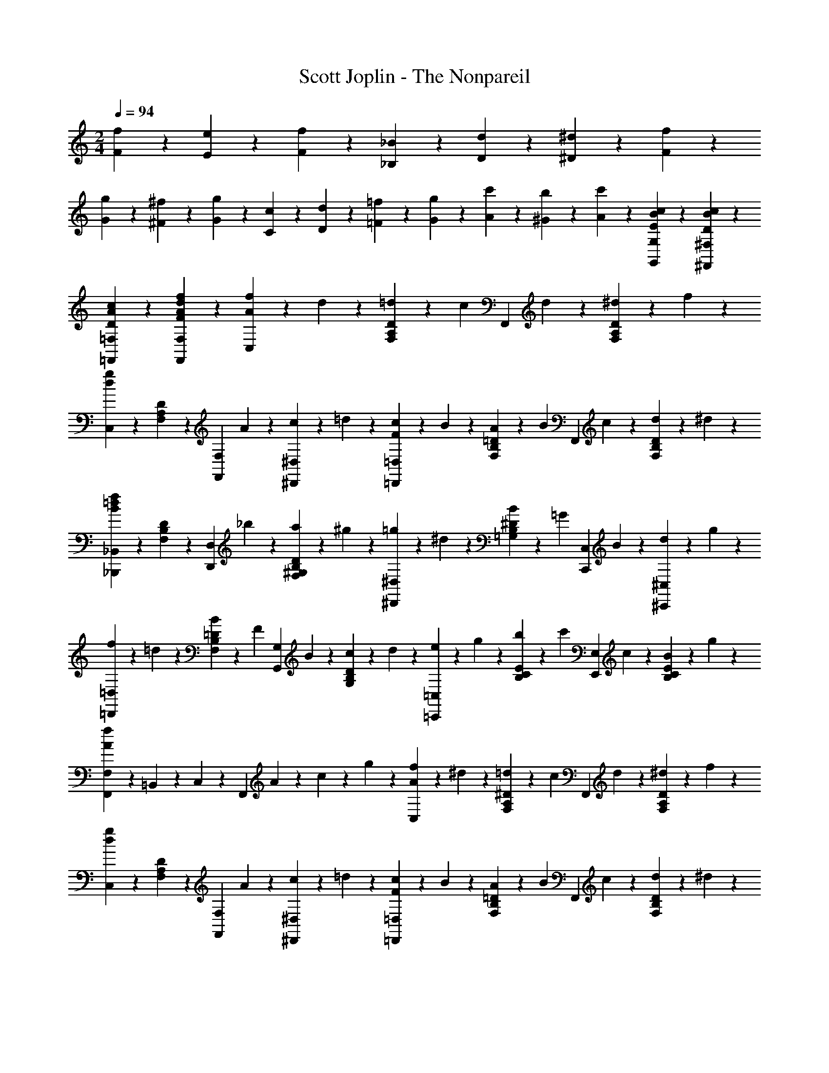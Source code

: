 X: 1
T: Scott Joplin - The Nonpareil
Z: ABC Generated by Starbound Composer
L: 1/4
M: 2/4
Q: 1/4=94
K: C
[F/6f/6] z/12 [E/6e/6] z/12 [F/6f/6] z/12 [_B,/3_B/3] z/6 [D/6d/6] z/12 [^D/6^d/6] z/12 [F/6f/6] z/12 
[G/6g/6] z/12 [^F/6^f/6] z/12 [G/6g/6] z/12 [C/3c/3] z/6 [D/6d/6] z/12 [=F/6=f/6] z/12 [G/6g/6] z/12 [A/6c'/6] z/12 [^G/6b/6] z/12 [A/3c'/3] z/6 [E/3B/3c/3G,,/3G,/3] z/6 [c/3B/3D/3^F,,/3^F,/3] z/6 
[c2/3A2/3D2/3=F,,2/3=F,2/3] z/3 [F2/3f2/3d2/3A2/3F,,2/3F,2/3] z/3 [f/6C,/3A4/3] z/12 d/6 z/12 [=d/6D/3A,/3F,/3] z/12 [z/4c/3] [z/4F,,/3] d/6 z/12 [^d/6D/3A,/3F,/3] z/12 f/6 z/12 
[C,/3g7/6d7/6] z/6 [D/3A,/3F,/3] z/6 [z/4F,,/3F,/3] A/12 z/6 [c/6^D,/3^D,,/3] z/12 =d/6 z/12 [c/6=D,,/3=D,/3F4/3] z/12 B/6 z/12 [A/6=D/3B,/3F,/3] z/12 [z/4B/3] [z/4F,,/3] c/6 z/12 [d/6D/3B,/3F,/3] z/12 ^d/6 z/12 
[_B,,,/3_B,,/3=d7/6f7/6B4/3] z/6 [D/3B,/3F,/3] z/6 [z/4D,,/3D,/3] _b/6 z/12 [a/6D/3F,/3^G,/3B,/3] z/12 ^g/6 z/12 [=g/6^D,,2/3^D,2/3] z/12 ^d/6 z/12 [B/6=G,^DB,] z/12 [z/4=G/3] [z/4C,,/3C,/3] B/6 z/12 [d/6^C,/3^C,,/3] z/12 g/6 z/12 
[f/6=D,,/3=D,/3] z/12 =d/6 z/12 [B/6=D/3B,/3F,/3] z/12 [z/4F/3] [z/4G,,/3G,/3] B/6 z/12 [c/6D/3B,/3G,/3] z/12 d/6 z/12 [e/6=C,,/3=C,/3] z/12 g/6 z/12 [b/6E/3C/3B,/3] z/12 [z/4c'/3] [z/4E,,/3E,/3] c/6 z/12 [B/6E/3B,/3C/3] z/12 g/6 z/12 
[F,,/3F,/3A7/6f7/6] z/96 =B,,/12 z7/96 C,/3 z/6 [z/4F,,/3] A/6 z/12 c/6 z/12 g/6 z/12 [f/6C,/3A4/3] z/12 ^d/6 z/12 [=d/6^D/3A,/3F,/3] z/12 [z/4c/3] [z/4F,,/3] d/6 z/12 [^d/6D/3A,/3F,/3] z/12 f/6 z/12 
[C,/3g7/6d7/6] z/6 [D/3A,/3F,/3] z/6 [z/4F,,/3F,/3] A/12 z/6 [c/6^D,/3^D,,/3] z/12 =d/6 z/12 [c/6=D,,/3=D,/3F4/3] z/12 B/6 z/12 [A/6=D/3B,/3F,/3] z/12 [z/4B/3] [z/4F,,/3] c/6 z/12 [d/6D/3B,/3F,/3] z/12 ^d/6 z/12 
[B,,,/3_B,,/3=d7/6f7/6B4/3] z/6 [D/3B,/3F,/3] z/6 [z/4D,,/3D,/3] d/6 z/12 [F/6D/3F,/3^G,/3B,/3] z/12 c/6 z/12 [B/6^D,,/3^D,/3] z/12 G/6 z/12 [A/6^D/3B,/3=G,/3] z/12 [z/4B/3] [z/4E,,/3E,/3] [z/4G/3] [z/4^C/3B,/3G,/3] A/6 z/12 
[B/6F,,/3F,/3] z/12 G/6 z/12 [A/6=D/3B,/3F,/3] z/12 [z/4B/3] [z/4^F,,/3^F,/3] b/6 z/12 [^f/6C/3B,/3F,/3] z/12 ^c/6 z/12 [d/6=F,,/3=F,/3] z/12 F/6 z/12 [G/6D/3B,/3F,/3] z/12 [z/4E/2B/2] [G,,/3G,/3] z/6 [^D/3A/3=c/3F,/3F,,/3] z/6 
[B,,/3B,/3=D7/6B7/6] z/6 F,/3 z/6 [z/4B,,/3] F/6 z/12 B/6 z/12 d/6 z/12 [=f/6C,/3A4/3] z/12 ^d/6 z/12 [=d/6^D/3A,/3F,/3] z/12 [z/4c/3] [z/4F,,/3] d/6 z/12 [^d/6D/3A,/3F,/3] z/12 f/6 z/12 
[C,/3g7/6d7/6] z/6 [D/3A,/3F,/3] z/6 [z/4F,,/3F,/3] A/12 z/6 [c/6D,/3D,,/3] z/12 =d/6 z/12 [c/6=D,,/3=D,/3F4/3] z/12 B/6 z/12 [A/6=D/3B,/3F,/3] z/12 [z/4B/3] [z/4F,,/3] c/6 z/12 [d/6D/3B,/3F,/3] z/12 ^d/6 z/12 
[B,,,/3B,,/3=d7/6f7/6B4/3] z/6 [D/3B,/3F,/3] z/6 [z/4D,,/3D,/3] b/6 z/12 [a/6D/3F,/3^G,/3B,/3] z/12 ^g/6 z/12 [=g/6^D,,2/3^D,2/3] z/12 ^d/6 z/12 [B/6=G,^DB,] z/12 [z/4G/3] [z/4C,,/3C,/3] B/6 z/12 [d/6^C,/3^C,,/3] z/12 g/6 z/12 
[f/6=D,,/3=D,/3] z/12 =d/6 z/12 [B/6=D/3B,/3F,/3] z/12 [z/4F/3] [z/4G,,/3G,/3] B/6 z/12 [c/6D/3B,/3G,/3] z/12 d/6 z/12 [e/6=C,,/3=C,/3] z/12 g/6 z/12 [b/6E/3=C/3B,/3] z/12 [z/4c'/3] [z/4E,,/3E,/3] c/6 z/12 [B/6E/3B,/3C/3] z/12 g/6 z/12 
[F,,/3F,/3A7/6f7/6] z/96 =B,,/12 z7/96 C,/3 z/6 [z/4F,,/3] A/6 z/12 c/6 z/12 g/6 z/12 [f/6C,/3A4/3] z/12 ^d/6 z/12 [=d/6^D/3A,/3F,/3] z/12 [z/4c/3] [z/4F,,/3] d/6 z/12 [^d/6D/3A,/3F,/3] z/12 f/6 z/12 
[C,/3g7/6d7/6] z/6 [D/3A,/3F,/3] z/6 [z/4F,,/3F,/3] A/12 z/6 [c/6^D,/3^D,,/3] z/12 =d/6 z/12 [c/6=D,,/3=D,/3F4/3] z/12 B/6 z/12 [A/6=D/3B,/3F,/3] z/12 [z/4B/3] [z/4F,,/3] c/6 z/12 [d/6D/3B,/3F,/3] z/12 ^d/6 z/12 
[B,,,/3_B,,/3=d7/6f7/6B4/3] z/6 [D/3B,/3F,/3] z/6 [z/4D,,/3D,/3] d/6 z/12 [F/6D/3F,/3^G,/3B,/3] z/12 c/6 z/12 [B/6^D,,/3^D,/3] z/12 G/6 z/12 [A/6^D/3B,/3=G,/3] z/12 [z/4B/3] [z/4E,,/3E,/3] [z/4G/3] [z/4^C/3B,/3G,/3] A/6 z/12 
[B/6F,,/3F,/3] z/12 G/6 z/12 [A/6=D/3B,/3F,/3] z/12 [z/4B/3] [z/4^F,,/3^F,/3] b/6 z/12 [^f/6C/3B,/3F,/3] z/12 ^c/6 z/12 [d/6=F,,/3=F,/3] z/12 F/6 z/12 [G/6D/3B,/3F,/3] z/12 [z/4E/2B/2] [G,,/3G,/3] z/6 [^D/3A/3=c/3F,/3F,,/3] z/6 
[B,,/3B,/3=D7/6B7/6] z/6 F,/3 z/6 [z/4B,,/3] B/6 z/12 d/6 z/12 =f/6 z/12 [D,/6G2/3g2/3^d2/3B2/3] z/12 B,,/6 z/12 C,/6 z/12 =D,/6 z/12 [^D,/6^D2/3d2/3B2/3G2/3] z/12 F,/6 z/12 G,/6 z/12 A,/6 z/12 
[B,/6=D=dBF] z/12 A,/6 z/12 B,/6 z/12 =C/6 z/12 B,/6 z/12 F,/6 z/12 [=D,/6f/3F/3B/3d/3] z/12 B,,/6 z/12 [c'/3^d/3c/3F,,/3] z/6 [=d/6=B/6=b/6^D/3A,/3F,/3] z/12 [z/4c/3^d/3c'/3] [z/4A,,/3] [A/6d/6a/6] z/12 [F/3d/3f/3D/3A,/3F,/3] z/6 
[d'/3f/3=d/3B,,/3] z/6 [^c'/6e/6^c/6=D/3B,/3F,/3] z/12 [z/4d/3f/3d'/3] [z/4D,/3] [_B/6d/6_b/6] z/12 [F/3f/3d/3B/3D/3B,/3F,/3] z/6 [^D,/6G2/3g2/3^d2/3B2/3] z/12 B,,/6 z/12 C,/6 z/12 =D,/6 z/12 [^D,/6^D2/3d2/3B2/3G2/3] z/12 F,/6 z/12 G,/6 z/12 A,/6 z/12 
[B,/6=D2/3=d2/3B2/3F2/3] z/12 A,/6 z/12 B,/6 z/12 A,/6 z/12 [G,/6D2/3d2/3B2/3G2/3] z/12 ^F,/6 z/12 G,/6 z/12 =D,/6 z/12 [^f/6^F/6A,/3] z/12 =c/6 z/12 [d/6D/3C/3] z/12 [z/4F/3f/3] [z/4D,/3] [c/6d/6] z/12 [F/3f/3D/3C/3] z/6 
[G,/6G2/3g2/3d2/3B2/3] z/12 B,/6 z/12 A,/6 z/12 G,/6 z/12 [d/6=f/6^g/6=F,/3] z/12 B/12 z/6 [d/6B/3^G/3B,,/3] z/12 f/6 z/12 [^D,/6=G2/3=g2/3^d2/3B2/3] z/12 B,,/6 z/12 C,/6 z/12 =D,/6 z/12 [^D,/6^D2/3d2/3B2/3G2/3] z/12 F,/6 z/12 G,/6 z/12 A,/6 z/12 
[B,/6=D=dB=F] z/12 A,/6 z/12 B,/6 z/12 C/6 z/12 B,/6 z/12 F,/6 z/12 [=D,/6f/3F/3B/3d/3] z/12 B,,/6 z/12 [=c'/3^d/3c/3F,,/3] z/6 [=d/6=B/6=b/6^D/3A,/3F,/3] z/12 [z/4c/3^d/3c'/3] [z/4A,,/3] [A/6d/6a/6] z/12 [F/3d/3f/3D/3A,/3F,/3] z/6 
[d'/3f/3=d/3B,,/3] z/6 [^c'/6e/6^c/6=D/3B,/3F,/3] z/12 [z/4d/3f/3d'/3] [z/4B,,/3B,/3] [d'/6f/6d/6] z/12 [f'/3_b/3f/3^G,/3^G,,/3] z/6 [f'/6f/6=G,,/3=G,/3b4/3] z/12 [^d/6^d'/6] z/12 [=d/6=d'/6^D/3B,/3G,/3] z/12 [z/4^d'/3^d/3] [z/4^F,,/3^F,/3] [f'/6f/6] z/12 [d/3d'/3D/3B,/3F,/3] z/6 
[d'/6d/6=F,,/3=F,/3b4/3] z/12 [=d/6=d'/6] z/12 [c'/6c/6=D/3B,/3F,/3] z/12 [z/4d'/3d/3] [z/4=D,,/3D,/3] [^d/6^d'/6] z/12 [=d/3=d'/3D/3B,/3F,/3] z/6 [d'/6f/6d/6F,,/3] z/12 [=c/6^d/6=c'/6] z/12 [=b/6=d/6B/6^D/3A,/3F,/3] z/12 [z/4c'/3^d/3c/3] [z/4F,,/3] [d/6^d'/6] z/12 [f'/3f/3D/3A,/3F,/3] z/6 
[B,/3B,,/3_b7/6=d7/6_B7/6] z/6 F,/3 z/6 [z/4D,/3] B/6 z/12 [d/6B,,/3] z/12 f/6 z/12 [^D,/6G2/3g2/3^d2/3B2/3] z/12 B,,/6 z/12 C,/6 z/12 =D,/6 z/12 [^D,/6D2/3d2/3B2/3G2/3] z/12 F,/6 z/12 G,/6 z/12 A,/6 z/12 
[B,/6=D=dBF] z/12 A,/6 z/12 B,/6 z/12 C/6 z/12 B,/6 z/12 F,/6 z/12 [=D,/6f/3F/3B/3d/3] z/12 B,,/6 z/12 [c'/3^d/3c/3F,,/3] z/6 [=d/6=B/6=b/6^D/3A,/3F,/3] z/12 [z/4c/3^d/3c'/3] [z/4A,,/3] [A/6d/6a/6] z/12 [F/3d/3f/3D/3A,/3F,/3] z/6 
[=d'/3f/3=d/3B,,/3] z/6 [^c'/6e/6^c/6=D/3B,/3F,/3] z/12 [z/4d/3f/3d'/3] [z/4D,/3] [_B/6d/6_b/6] z/12 [F/3f/3d/3B/3D/3B,/3F,/3] z/6 [^D,/6G2/3g2/3^d2/3B2/3] z/12 B,,/6 z/12 C,/6 z/12 =D,/6 z/12 [^D,/6^D2/3d2/3B2/3G2/3] z/12 F,/6 z/12 G,/6 z/12 A,/6 z/12 
[B,/6=D2/3=d2/3B2/3F2/3] z/12 A,/6 z/12 B,/6 z/12 A,/6 z/12 [G,/6D2/3d2/3B2/3G2/3] z/12 ^F,/6 z/12 G,/6 z/12 =D,/6 z/12 [^f/6^F/6A,/3] z/12 =c/6 z/12 [d/6D/3C/3] z/12 [z/4F/3f/3] [z/4D,/3] [c/6d/6] z/12 [F/3f/3D/3C/3] z/6 
[G,/6G2/3g2/3d2/3B2/3] z/12 B,/6 z/12 A,/6 z/12 G,/6 z/12 [d/6=f/6^g/6=F,/3] z/12 B/12 z/6 [d/6B/3^G/3B,,/3] z/12 f/6 z/12 [^D,/6=G2/3=g2/3^d2/3B2/3] z/12 B,,/6 z/12 C,/6 z/12 =D,/6 z/12 [^D,/6^D2/3d2/3B2/3G2/3] z/12 F,/6 z/12 G,/6 z/12 A,/6 z/12 
[B,/6=D=dB=F] z/12 A,/6 z/12 B,/6 z/12 C/6 z/12 B,/6 z/12 F,/6 z/12 [=D,/6f/3F/3B/3d/3] z/12 B,,/6 z/12 [=c'/3^d/3c/3F,,/3] z/6 [=d/6=B/6=b/6^D/3A,/3F,/3] z/12 [z/4c/3^d/3c'/3] [z/4A,,/3] [A/6d/6a/6] z/12 [F/3d/3f/3D/3A,/3F,/3] z/6 
[d'/3f/3=d/3B,,/3] z/6 [^c'/6e/6^c/6=D/3B,/3F,/3] z/12 [z/4d/3f/3d'/3] [z/4B,,/3B,/3] [d'/6f/6d/6] z/12 [f'/3_b/3f/3^G,/3^G,,/3] z/6 [f'/6f/6=G,,/3=G,/3b4/3] z/12 [^d/6^d'/6] z/12 [=d/6=d'/6^D/3B,/3G,/3] z/12 [z/4^d'/3^d/3] [z/4^F,,/3^F,/3] [f'/6f/6] z/12 [d/3d'/3D/3B,/3F,/3] z/6 
[d'/6d/6=F,,/3=F,/3b4/3] z/12 [=d/6=d'/6] z/12 [c'/6c/6=D/3B,/3F,/3] z/12 [z/4d'/3d/3] [z/4D,,/3D,/3] [^d/6^d'/6] z/12 [=d/3=d'/3D/3B,/3F,/3] z/6 [d'/6f/6d/6F,,/3] z/12 [=c/6^d/6=c'/6] z/12 [=b/6=d/6B/6^D/3A,/3F,/3] z/12 [z/4c'/3^d/3c/3] [z/4F,,/3] [d/6^d'/6] z/12 [f'/3f/3D/3A,/3F,/3] z/6 
[B,/3B,,/3_b7/6=d7/6_B7/6] z/6 F,/3 z/6 B,,/3 z/6 [f/3F/3B/3d/3^G,/3^G,,/3] z/6 [=G,,/6=G,/6^d2/3D2/3G2/3B2/3] z/12 [F,/6F,,/6] z/12 [^D,,/6^D,/6] z/12 [=D,/6=D,,/6] z/12 [C,,/3C,/3G2/3g2/3d2/3c2/3] z/6 [B,,,/3B,,/3] z/6 
[g/6G/6^G,,,/3^G,,/3] z/12 [F/6f/6] z/12 [^g/6^G/6C/3^G,/3F,/3] z/12 [z/4c/3c'/3] [z/4G,,,/3G,,/3] [B/6b/6] z/12 [G/3g/3C/3G,/3F,/3] z/6 [=g/6=G/6B,,,/3B,,/3=d4/3] z/12 [F/6f/6] z/12 [^g/6^G/6=D/3G,/3F,/3] z/12 [z/4c/3c'/3] [z/4B,,,/3B,,/3] [B/6b/6] z/12 [G/3g/3D/3B,/3G,/3] z/6 
[=g/6^d/6=G/6^D,,/3^D,/3] z/12 [d/6g/6d'/6] z/12 [c/6g/6c'/6^D/3B,/3=G,/3] z/12 [z/4B/3b/3g/3d/3] [z/4B,,/3B,/3] [G/6g/6d/6B/6] z/12 [F/3f/3=d/3B/3G,,/3^G,/3] z/6 [=G,,/6=G,/6^d2/3D2/3G2/3B2/3] z/12 [F,,/6F,/6] z/12 [D,,/6D,/6] z/12 [=D,,/6=D,/6] z/12 [C,,/3C,/3g2/3G2/3c2/3d2/3] z/6 [D/3C/3G,/3] z/6 
[g/6G/6B/6=d/6D,,/3D,/3] z/12 [^d/6d'/6] z/12 [=d'/6=d/6=D/3B,/3G,/3] z/12 [z/4B/3b/3] [z/4D,,/3D,/3] [a/6A/6] z/12 [G/3g/3d/3B/3D/3B,/3G,/3] z/6 [^f/6^F/6c/6d/6D,,/3D,/3] z/12 [^d'/6^d/6] z/12 [=d/6=d'/6D/3C/3^F,/3] z/12 [z/4c'/3c/3] [z/4D,,/3D,/3] [b/6B/6] z/12 [a/3A/3c/3d/3D/3C/3F,/3] z/6 
[G,/3G,,/3GgdB] z/6 [D,/6D/6] z/12 [C/6C,/6] z/12 [B,,/3B,/3] z/6 [=F/3=f/3d/3B/3^G,,/3^G,/3] z/6 [=G,,/6=G,/6^d2/3^D2/3G2/3B2/3] z/12 [=F,/6F,,/6] z/12 [^D,,/6^D,/6] z/12 [=D,/6=D,,/6] z/12 [C,,/3C,/3G2/3g2/3d2/3c2/3] z/6 [B,,,/3B,,/3] z/6 
[g/6G/6G,,,/3^G,,/3] z/12 [F/6f/6] z/12 [^g/6^G/6C/3^G,/3F,/3] z/12 [z/4c/3c'/3] [z/4G,,,/3G,,/3] [B/6b/6] z/12 [G/3g/3C/3G,/3F,/3] z/6 [=g/6=G/6B,,,/3B,,/3=d4/3] z/12 [F/6f/6] z/12 [^g/6^G/6=D/3G,/3F,/3] z/12 [z/4c/3c'/3] [z/4B,,,/3B,,/3] [B/6b/6] z/12 [G/3g/3D/3B,/3G,/3] z/6 
[=G/6^d/6=g/6^D,,/3^D,/3] z/12 [^g/6f/6^G/6] z/12 [A/6^f/6a/6^D/3B,/3=G,/3] z/12 [z/4b/3=g/3B/3] [z/4D,,/3D,/3] [B/6g/6b/6] z/12 [=B/3=b/3g/3=f/3=D,/3=D,,/3] z/6 [c'/6c/6C,,/3C,/3e4/3g4/3] z/12 [B/6b/6] z/12 [c'/6c/6E/3C/3B,/3] z/12 [z/4^c/3^c'/3] [z/4E,,/3E,/3] [=c/6=c'/6] z/12 [c'/3c/3E/3C/3B,/3] z/6 
[c'/6c/6F,,/3F,/3^gf] z/12 [B/6b/6] z/12 [c'/6c/6F/3C/3^G,/3] z/12 [z/4^c/3^c'/3] [z/4G,,/3G,/3] [=c/6=c'/6] z/12 [c'/3c/3d/3^f/3A,/3A,,/3] z/6 [c'/6c/6d/6=g/6B,,/3B,/3] z/12 _b/6 z/12 [g/6D/3B,/3=G,/3] z/12 [z/4_B/3] [z/4B,,,/3B,,/3] g/6 z/12 [G/3=d/3=f/3=D/3B,/3^G,/3] z/6 
[^D,,/3^D,/3^dB=G] z/6 [C/3C,/3] z/6 [B,,/3B,/3] z/6 [F/3f/3=d/3B/3G,/3G,,/3] z/6 [=G,,/6=G,/6^d2/3^D2/3G2/3B2/3] z/12 [F,/6F,,/6] z/12 [D,,/6D,/6] z/12 [=D,/6=D,,/6] z/12 [C,,/3C,/3G2/3g2/3d2/3c2/3] z/6 [B,,,/3B,,/3] z/6 
[g/6G/6G,,,/3^G,,/3] z/12 [F/6f/6] z/12 [^g/6^G/6C/3^G,/3F,/3] z/12 [z/4c/3c'/3] [z/4G,,,/3G,,/3] [B/6b/6] z/12 [G/3g/3C/3G,/3F,/3] z/6 [=g/6=G/6B,,,/3B,,/3=d4/3] z/12 [F/6f/6] z/12 [^g/6^G/6=D/3G,/3F,/3] z/12 [z/4c/3c'/3] [z/4B,,,/3B,,/3] [B/6b/6] z/12 [G/3g/3D/3B,/3G,/3] z/6 
[=g/6^d/6=G/6^D,,/3^D,/3] z/12 [d/6g/6^d'/6] z/12 [c/6g/6c'/6^D/3B,/3=G,/3] z/12 [z/4B/3b/3g/3d/3] [z/4B,,/3B,/3] [G/6g/6d/6B/6] z/12 [F/3f/3=d/3B/3G,,/3^G,/3] z/6 [=G,,/6=G,/6^d2/3D2/3G2/3B2/3] z/12 [F,,/6F,/6] z/12 [D,,/6D,/6] z/12 [=D,,/6=D,/6] z/12 [C,,/3C,/3g2/3G2/3c2/3d2/3] z/6 [D/3C/3G,/3] z/6 
[g/6G/6B/6=d/6D,,/3D,/3] z/12 [^d/6d'/6] z/12 [=d'/6=d/6=D/3B,/3G,/3] z/12 [z/4B/3b/3] [z/4D,,/3D,/3] [a/6A/6] z/12 [G/3g/3d/3B/3D/3B,/3G,/3] z/6 [^f/6^F/6c/6d/6D,,/3D,/3] z/12 [^d'/6^d/6] z/12 [=d/6=d'/6D/3C/3^F,/3] z/12 [z/4c'/3c/3] [z/4D,,/3D,/3] [b/6B/6] z/12 [a/3A/3c/3d/3D/3C/3F,/3] z/6 
[G,/3G,,/3GgdB] z/6 [D,/6D/6] z/12 [C/6C,/6] z/12 [B,,/3B,/3] z/6 [=F/3=f/3d/3B/3^G,,/3^G,/3] z/6 [=G,,/6=G,/6^d2/3^D2/3G2/3B2/3] z/12 [=F,/6F,,/6] z/12 [^D,,/6^D,/6] z/12 [=D,/6=D,,/6] z/12 [C,,/3C,/3G2/3g2/3d2/3c2/3] z/6 [B,,,/3B,,/3] z/6 
[g/6G/6G,,,/3^G,,/3] z/12 [F/6f/6] z/12 [^g/6^G/6C/3^G,/3F,/3] z/12 [z/4c/3c'/3] [z/4G,,,/3G,,/3] [B/6b/6] z/12 [G/3g/3C/3G,/3F,/3] z/6 [=g/6=G/6B,,,/3B,,/3=d4/3] z/12 [F/6f/6] z/12 [^g/6^G/6=D/3G,/3F,/3] z/12 [z/4c/3c'/3] [z/4B,,,/3B,,/3] [B/6b/6] z/12 [G/3g/3D/3B,/3G,/3] z/6 
[=G/6^d/6=g/6^D,,/3^D,/3] z/12 [^g/6f/6^G/6] z/12 [A/6^f/6a/6^D/3B,/3=G,/3] z/12 [z/4b/3=g/3B/3] [z/4D,,/3D,/3] [B/6g/6b/6] z/12 [=B/3=b/3g/3=f/3=D,/3=D,,/3] z/6 [c'/6c/6C,,/3C,/3e4/3g4/3] z/12 [B/6b/6] z/12 [c'/6c/6E/3C/3B,/3] z/12 [z/4^c/3^c'/3] [z/4E,,/3E,/3] [=c/6=c'/6] z/12 [c'/3c/3E/3C/3B,/3] z/6 
[c'/6c/6F,,/3F,/3^gf] z/12 [B/6b/6] z/12 [c'/6c/6F/3C/3^G,/3] z/12 [z/4^c/3^c'/3] [z/4G,,/3G,/3] [=c/6=c'/6] z/12 [c'/3c/3d/3^f/3A,/3A,,/3] z/6 [c'/6c/6d/6=g/6B,,/3B,/3] z/12 _b/6 z/12 [g/6D/3B,/3=G,/3] z/12 [z/4_B/3] [z/4B,,,/3B,,/3] g/6 z/12 [G/3=d/3=f/3=D/3B,/3^G,/3] z/6 
[^D,,/3^D,/3^d2/3B2/3=G2/3] z/6 [^D/3B,/3=G,/3] z/6 [B/3b/3=G,,/3G,/3] z/6 [b/3B/3E,/3E,,/3] z/6 [b/6F,,/3F,/3] z/12 d'/6 z/12 [=d/6=D/3B,/3^G,/3] z/12 ^g/6 z/12 [c'/6B,,,/3B,,/3] z/12 [z/4c/3] [z/4D/3B,/3G,/3] d/6 z/12 
[g/6F,,/3F,/3] z/12 B/6 z/12 [c/6D/3B,/3G,/3] z/12 [z/4d/3] [z/4B,,,/3B,,/3] =g/6 z/12 [^G/3f/3D/3B,/3G,/3] z/6 [f/6=G/6D,,/3D,/3] z/12 ^d/6 z/12 [G/6^D/3B,/3=G,/3] z/12 [z/4B/3G/3] [z/4D,,/3D,/3] d/6 z/12 [^F/3c/3D/3^F,/3A,/3C/3] z/6 
[D,,/3D,/3B7/6G7/6] z/6 [D/3B,/3G,/3] z/6 [z/4B,,,/3B,,/3] B/6 z/12 [d/6D/3B,/3G,/3] z/12 g/6 z/12 [=d/6f/6B,,,/3B,,/3] z/12 [g/6^d/6] z/12 [f/6^g/6=D/3B,/3^G,/3] z/12 [z/4g/3c'/3] [z/4=D,,/3=D,/3] [=g/6b/6] z/12 [f/3^g/3D/3B,/3G,/3] z/6 
[B,,,/3B,,/3=df] z/6 [D/3B,/3G,/3] z/6 [z/4F,,/3=F,/3] d/6 z/12 [f/6D/3B,/3G,/3] z/12 g/6 z/12 [=g/6^d/6^D,,/3^D,/3] z/12 [^g/6f/6] z/12 [=g/6b/6^D/3B,/3=G,/3] z/12 [z/4g/3^d'/3] [z/4B,,,/3B,,/3] c'/6 z/12 [b/6D/3B,/3G,/3] z/12 d/6 z/12 
[D,,/3D,/3d2/3g2/3] z/6 [D/3B,/3G,/3] z/6 [b/3B/3G,,/3G,/3] z/6 [B/3b/3E,,/3E,/3] z/6 [b/6F,,/3F,/3] z/12 =d'/6 z/12 [=d/6=D/3B,/3^G,/3] z/12 ^g/6 z/12 [c'/6B,,,/3B,,/3] z/12 [z/4c/3] [z/4D/3B,/3G,/3] d/6 z/12 
[g/6F,,/3F,/3] z/12 B/6 z/12 [c/6D/3B,/3G,/3] z/12 [z/4d/3] [z/4B,,,/3B,,/3] =g/6 z/12 [^G/3f/3D/3B,/3G,/3] z/6 [f/6=G/6D,,/3D,/3] z/12 ^d/6 z/12 [G/6^D/3B,/3=G,/3] z/12 [z/4B/3G/3] [z/4B,,,/3B,,/3] d/6 z/12 [c'/6D/3B,/3G,/3] z/12 b/6 z/12 
[D,/3D,,/3dg] z/6 [D/3B,/3G,/3] z/6 [z/4D,/3D/3] d/6 z/12 [g/6^C/3^C,/3] z/12 b/6 z/12 [b/6B/6=C,/3=C/3d4/3] z/12 [^G/6^g/6] z/12 [=g/6=G/6D/3C/3^G,/3] z/12 [z/4^G/3^g/3] [z/4=B,,/3=B,/3] [B/6b/6] z/12 [G/3g/3G,/3B,/3D/3] z/6 
[G/6g/6_B,,/3_B,/3d4/3] z/12 [=g/6=G/6] z/12 [F/6^f/6D/3B,/3=G,/3] z/12 [z/4G/3g/3] [z/4G,,/3G,/3] [^G/6^g/6] z/12 [=G/3=g/3D/3B,/3G,/3] z/6 [g/6B/6G/6B,,,/3B,,/3] z/12 [=F/6^G/6=f/6] z/12 [e/6=G/6E/6=D/3B,/3^G,/3] z/12 [z/4f/3^G/3F/3] [z/4B,,,/3B,,/3] [G/6^g/6] z/12 [B/3b/3D/3B,/3G,/3] z/6 
[D,,/3D,/3d2/3=G2/3^D2/3] z/6 [B,/3=G,/3] z/6 [b/3B/3G,,/3G,/3] z/6 [B/3b/3E,/3E,,/3] z/6 [b/6F,,/3F,/3] z/12 d'/6 z/12 [=d/6=D/3B,/3^G,/3] z/12 g/6 z/12 [c'/6B,,,/3B,,/3] z/12 [z/4c/3] [z/4D/3B,/3G,/3] d/6 z/12 
[g/6F,,/3F,/3] z/12 B/6 z/12 [c/6D/3B,/3G,/3] z/12 [z/4d/3] [z/4B,,,/3B,,/3] =g/6 z/12 [^G/3f/3D/3B,/3G,/3] z/6 [f/6=G/6D,,/3D,/3] z/12 ^d/6 z/12 [G/6^D/3B,/3=G,/3] z/12 [z/4B/3G/3] [z/4D,,/3D,/3] d/6 z/12 [^F/3c/3D/3^F,/3A,/3C/3] z/6 
[D,,/3D,/3B7/6G7/6] z/6 [D/3B,/3G,/3] z/6 [z/4B,,,/3B,,/3] B/6 z/12 [d/6D/3B,/3G,/3] z/12 g/6 z/12 [=d/6f/6B,,,/3B,,/3] z/12 [g/6^d/6] z/12 [f/6^g/6=D/3B,/3^G,/3] z/12 [z/4g/3c'/3] [z/4=D,,/3=D,/3] [=g/6b/6] z/12 [f/3^g/3D/3B,/3G,/3] z/6 
[B,,,/3B,,/3=df] z/6 [D/3B,/3G,/3] z/6 [z/4F,,/3=F,/3] d/6 z/12 [f/6D/3B,/3G,/3] z/12 g/6 z/12 [=g/6^d/6^D,,/3^D,/3] z/12 [^g/6f/6] z/12 [=g/6b/6^D/3B,/3=G,/3] z/12 [z/4g/3^d'/3] [z/4B,,,/3B,,/3] c'/6 z/12 [b/6D/3B,/3G,/3] z/12 d/6 z/12 
[D,,/3D,/3d2/3g2/3] z/6 [D/3B,/3G,/3] z/6 [b/3B/3G,,/3G,/3] z/6 [B/3b/3E,,/3E,/3] z/6 [b/6F,,/3F,/3] z/12 =d'/6 z/12 [=d/6=D/3B,/3^G,/3] z/12 ^g/6 z/12 [c'/6B,,,/3B,,/3] z/12 [z/4c/3] [z/4D/3B,/3G,/3] d/6 z/12 
[g/6F,,/3F,/3] z/12 B/6 z/12 [c/6D/3B,/3G,/3] z/12 [z/4d/3] [z/4B,,,/3B,,/3] =g/6 z/12 [^G/3f/3D/3B,/3G,/3] z/6 [f/6=G/6D,,/3D,/3] z/12 ^d/6 z/12 [G/6^D/3B,/3=G,/3] z/12 [z/4B/3G/3] [z/4B,,,/3B,,/3] d/6 z/12 [c'/6D/3B,/3G,/3] z/12 b/6 z/12 
[D,/3D,,/3dg] z/6 [D/3B,/3G,/3] z/6 [z/4D,/3D/3] d/6 z/12 [g/6^C/3^C,/3] z/12 b/6 z/12 [b/6B/6=C,/3=C/3d4/3] z/12 [^G/6^g/6] z/12 [=g/6=G/6D/3C/3^G,/3] z/12 [z/4^G/3^g/3] [z/4=B,,/3=B,/3] [B/6b/6] z/12 [G/3g/3G,/3B,/3D/3] z/6 
[G/6g/6_B,,/3_B,/3d4/3] z/12 [=g/6=G/6] z/12 [F/6^f/6D/3B,/3=G,/3] z/12 [z/4G/3g/3] [z/4G,,/3G,/3] [^G/6^g/6] z/12 [=G/3=g/3D/3B,/3G,/3] z/6 [g/6B/6G/6B,,,/3B,,/3] z/12 [=F/6^G/6=f/6] z/12 [e/6=G/6E/6=D/3B,/3^G,/3] z/12 [z/4f/3^G/3F/3] [z/4B,,,/3B,,/3] [G/6^g/6] z/12 [B/3b/3D/3B,/3G,/3] z/6 
[D,,/3D,/3d2/3=G2/3^D2/3] z/6 B,,/3 z/6 [^d'/3=g/3d/3D,,/3] 
